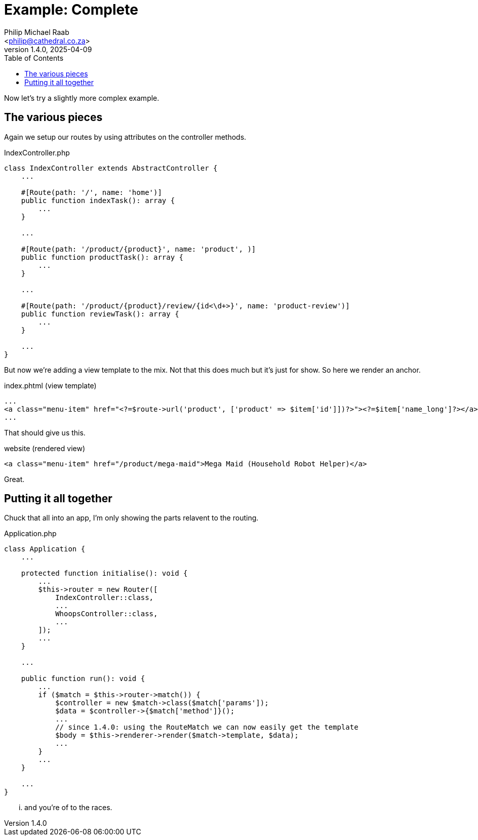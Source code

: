 = Example: Complete
:author: Philip Michael Raab
:email: <philip@cathedral.co.za>
:keywords: routing, router, route, attribute
:description: HTTP Routing using attributes.
:revnumber: 1.4.0
:revdate: 2025-04-09
:copyright: Unlicense
:experimental:
:hide-uri-scheme:
:icons: font
:source-highlighter: highlight.js
:toc: auto
:sectanchors:

Now let's try a slightly more complex example.

== The various pieces

Again we setup our routes by using attributes on the controller methods.

.IndexController.php
[source,php]
----
class IndexController extends AbstractController {
    ...

    #[Route(path: '/', name: 'home')]
    public function indexTask(): array {
        ...
    }

    ...

    #[Route(path: '/product/{product}', name: 'product', )]
    public function productTask(): array {
        ...
    }

    ...

    #[Route(path: '/product/{product}/review/{id<\d+>}', name: 'product-review')]
    public function reviewTask(): array {
        ...
    }

    ...
}
----

But now we're adding a view template to the mix. Not that this does much but it's just for show. So here we render an anchor.

.index.phtml (view template)
[source,phtml]
----
...
<a class="menu-item" href="<?=$route->url('product', ['product' => $item['id']])?>"><?=$item['name_long']?></a>
...
----

That should give us this.

.website (rendered view)
[source,html]
----
<a class="menu-item" href="/product/mega-maid">Mega Maid (Household Robot Helper)</a>
----

Great.

== Putting it all together

Chuck that all into an app, I'm only showing the parts relavent to the routing.

.Application.php
[source,php]
----
class Application {
    ...

    protected function initialise(): void {
        ...
        $this->router = new Router([
            IndexController::class,
            ...
            WhoopsController::class,
            ...
        ]);
        ...
    }

    ...

    public function run(): void {
        ...
        if ($match = $this->router->match()) {
            $controller = new $match->class($match['params']);
            $data = $controller->{$match['method']}();
            ...
            // since 1.4.0: using the RouteMatch we can now easily get the template
            $body = $this->renderer->render($match->template, $data);
            ...
        }
        ...
    }

    ...
}
----

... and you're of to the races.
